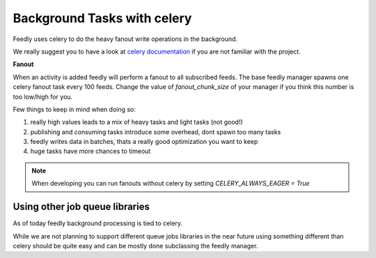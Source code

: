 Background Tasks with celery
============================

Feedly uses celery to do the heavy fanout write operations in the background.

We really suggest you to have a look at `celery documentation`_  if you are not familiar with the project.

**Fanout**

When an activity is added feedly will perform a fanout to all subscribed feeds.
The base feedly manager spawns one celery fanout task every 100 feeds.
Change the value of `fanout_chunk_size` of your manager if you think this number is too low/high for you.

Few things to keep in mind when doing so:

1. really high values leads to a mix of heavy tasks and light tasks (not good!)
2. publishing and consuming tasks introduce some overhead, dont spawn too many tasks
3. feedly writes data in batches, thats a really good optimization you want to keep
4. huge tasks have more chances to timeout

.. note:: When developing you can run fanouts without celery by setting `CELERY_ALWAYS_EAGER = True`


Using other job queue libraries
********************************

As of today feedly background processing is tied to celery.

While we are not planning to support different queue jobs libraries in the near future using something different than celery
should be quite easy and can be mostly done subclassing the feedly manager.

.. _celery documentation: http://docs.celeryproject.org/en/latest/